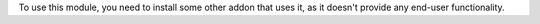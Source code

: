 To use this module, you need to install some other addon that uses it, as it
doesn't provide any end-user functionality.
